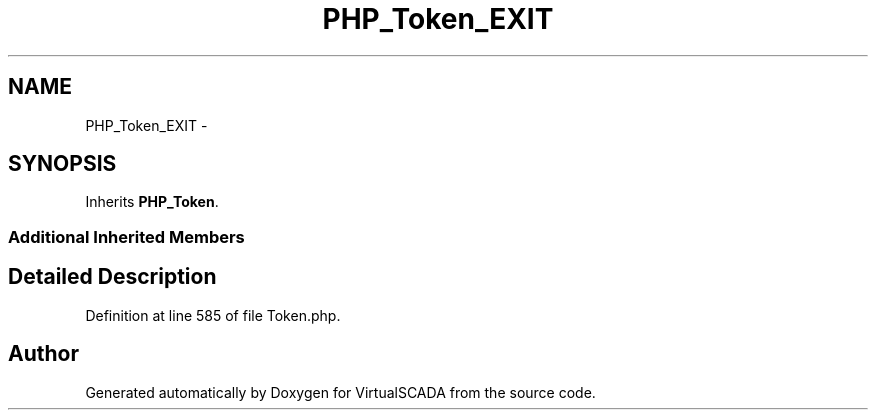 .TH "PHP_Token_EXIT" 3 "Tue Apr 14 2015" "Version 1.0" "VirtualSCADA" \" -*- nroff -*-
.ad l
.nh
.SH NAME
PHP_Token_EXIT \- 
.SH SYNOPSIS
.br
.PP
.PP
Inherits \fBPHP_Token\fP\&.
.SS "Additional Inherited Members"
.SH "Detailed Description"
.PP 
Definition at line 585 of file Token\&.php\&.

.SH "Author"
.PP 
Generated automatically by Doxygen for VirtualSCADA from the source code\&.
